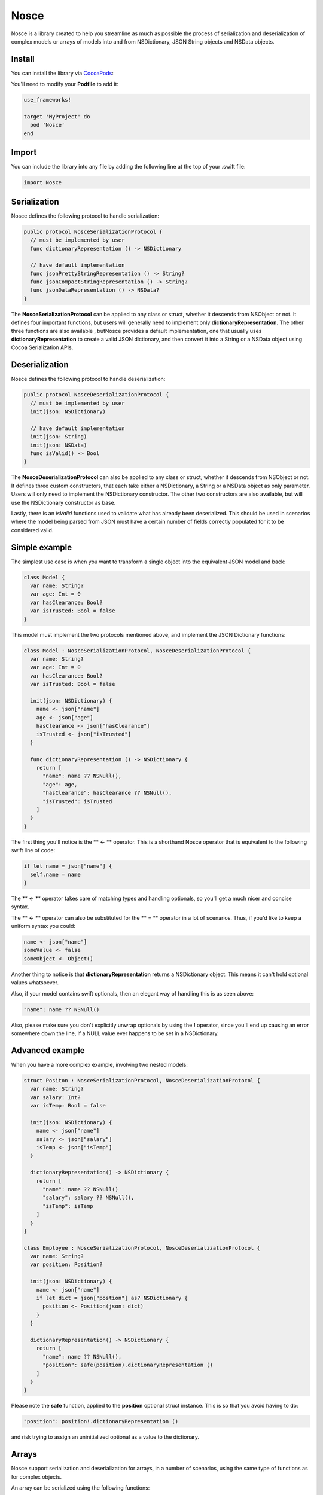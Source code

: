 Nosce
=====

.. image:: https://img.shields.io/cocoapods/v/Nosce.svg?style=flat
.. image:: https://img.shields.io/badge/language-swift2.2-f48041.svg?style=flat
.. image:: https://img.shields.io/badge/platform-ios-lightgrey.svg
.. image:: https://img.shields.io/badge/license-GNU-blue.svg


Nosce is a library created to help you streamline as much as possible the process of serialization and deserialization
of complex models or arrays of models into and from NSDictionary, JSON String objects and NSData objects.

Install
^^^^^^^

You can install the library via `CocoaPods <http://cocoapods.org/>`_:

You'll need to modify your **Podfile** to add it:

.. code-block:: shell

	use_frameworks!

	target 'MyProject' do
	  pod 'Nosce'
	end

Import
^^^^^^

You can include the library into any file by adding the following line at the top of your .swift file:

.. code-block:: swift

	import Nosce

Serialization
^^^^^^^^^^^^^

Nosce defines the following protocol to handle serialization:


.. code-block:: swift

    public protocol NosceSerializationProtocol {
      // must be implemented by user
      func dictionaryRepresentation () -> NSDictionary

      // have default implementation
      func jsonPrettyStringRepresentation () -> String?
      func jsonCompactStringRepresentation () -> String?
      func jsonDataRepresentation () -> NSData?
    }

The **NosceSerializationProtocol** can be applied to any class or struct, whether it descends from NSObject or not.
It defines four important functions, but users will generally need to implement only **dictionaryRepresentation**.
The other three functions are also available , butNosce provides a default implementation,
one that usually uses **dictionaryRepresentation** to create
a valid JSON dictionary, and then convert it into a String or a NSData object using Cocoa Serialization APIs.

Deserialization
^^^^^^^^^^^^^^^

Nosce defines the following protocol to handle deserialization:

.. code-block:: swift

    public protocol NosceDeserializationProtocol {
      // must be implemented by user
      init(json: NSDictionary)

      // have default implementation
      init(json: String)
      init(json: NSData)
      func isValid() -> Bool
    }

The **NosceDeserializationProtocol** can also be applied to any class or struct, whether it descends from NSObject or not.
It defines three custom constructors, that each take either a NSDictionary, a String or a NSData object as only parameter.
Users will only need to implement the NSDictionary constructor. The other two constructors are also available, but will
use the NSDictionary constructor as base.

Lastly, there is an *isValid* functions used to validate what has already been deserialized. This should be used in scenarios where
the model being parsed from JSON must have a certain number of fields correctly populated for it to be considered valid.

Simple example
^^^^^^^^^^^^^^

The simplest use case is when you want to transform a single object into the equivalent JSON model and back:

.. code-block:: swift

    class Model {
      var name: String?
      var age: Int = 0
      var hasClearance: Bool?
      var isTrusted: Bool = false
    }

This model must implement the two protocols mentioned above, and implement the JSON Dictionary functions:

.. code-block:: swift

    class Model : NosceSerializationProtocol, NosceDeserializationProtocol {
      var name: String?
      var age: Int = 0
      var hasClearance: Bool?
      var isTrusted: Bool = false

      init(json: NSDictionary) {
        name <- json["name"]
        age <- json["age"]
        hasClearance <- json["hasClearance"]
        isTrusted <- json["isTrusted"]
      }

      func dictionaryRepresentation () -> NSDictionary {
        return [
          "name": name ?? NSNull(),
          "age": age,
          "hasClearance": hasClearance ?? NSNull(),
          "isTrusted": isTrusted
        ]
      }
    }

The first thing you'll notice is the ** <- ** operator. This is a shorthand Nosce operator that is equivalent to the following
swift line of code:

.. code-block:: swift

    if let name = json["name"] {
      self.name = name
    }

The ** <- ** operator takes care of matching types and handling optionals, so you'll get a much nicer and concise syntax.

The ** <- ** operator can also be substituted for the ** = ** operator in a lot of scenarios.
Thus, if you'd like to keep a uniform syntax you could:

.. code-block:: swift

	name <- json["name"]
	someValue <- false
	someObject <- Object()

Another thing to notice is that **dictionaryRepresentation** returns a NSDictionary object. This means it can't hold optional
values whatsoever.

Also, if your model contains swift optionals, then an elegant way of handling this is as seen above:

.. code-block:: swift

    "name": name ?? NSNull()

Also, please make sure you don't explicitly unwrap optionals by using the **!** operator, since you'll end up causing an error
somewhere down the line, if a NULL value ever happens to be set in a NSDictionary.

Advanced example
^^^^^^^^^^^^^^^^

When you have a more complex example, involving two nested models:

.. code-block:: swift

    struct Positon : NosceSerializationProtocol, NosceDeserializationProtocol {
      var name: String?
      var salary: Int?
      var isTemp: Bool = false

      init(json: NSDictionary) {
        name <- json["name"]
        salary <- json["salary"]
        isTemp <- json["isTemp"]
      }

      dictionaryRepresentation() -> NSDictionary {
        return [
          "name": name ?? NSNull()
          "salary": salary ?? NSNull(),
          "isTemp": isTemp
        ]
      }
    }

    class Employee : NosceSerializationProtocol, NosceDeserializationProtocol {
      var name: String?
      var position: Position?

      init(json: NSDictionary) {
        name <- json["name"]
        if let dict = json["postion"] as? NSDictionary {
          position <- Position(json: dict)
        }
      }

      dictionaryRepresentation() -> NSDictionary {
        return [
          "name": name ?? NSNull(),
          "position": safe(position).dictionaryRepresentation ()
        ]
      }
    }

Please note the **safe** function, applied to the **position** optional struct instance.
This is so that you avoid having to do:

.. code-block:: swift

    "position": position!.dictionaryRepresentation ()

and risk trying to assign an uninitialized optional as a value to the dictionary.

Arrays
^^^^^^

Nosce support serialization and deserialization for arrays, in a number of scenarios, using the same type of
functions as for complex objects.

An array can be serialized using the following functions:

.. code-block:: swift

	let array = [13, 12, 189, 33]

	let dict = array.dictionaryRepresentation ()
	let json1 = array.jsonPrettyStringRepresentation ()
	let json2 = array.jsonCompactStringRepresentation ()
	let data = array.jsonDataRepresentation ()

This works just as well for simple arrays, containing Ints or Strings, as well as for arrays comprising complex objects.
The only general rule is that those objects conform and implement the **NosceSerializationProtocol**.

.. code-block:: swift

	struct Position : NosceSerializationProtocol {
	  var name: String?
	  var salary: Int?

	  init(name: String, salary: Int) {
	  	self.name = name
		self.position = position
	  }

	  init(json: NSDictionary) {
	  	name <- json["name"]
		salary <- json["salary"]
	  }
	}

	let p1 = Position(name: "CEO", salary: 100000)
	let p2 = Position(name: "Engineer", salary: 35000)
	let array = [p1, p2]

	let jsonArray = array.dictionaryRepresentation ()
	let jsonString = array.jsonPreetyStringRepresentation ()

When it comes to deserialization, Nosce provides the same three types of initializer as for normal objects:

.. code-block:: swift

	Array<Element>(json: NSArray)
	Array<Element>(json: String)
	Array<Element>(json: NSData)

so you can have the following valid syntax:

.. code-block:: swift

	let p1 = "{ \"name\": \"CEO\", \"salary\": 100000 }"
	let p2 = "{ \"name\": \"Engineer\", \"salary\": 35000 }"
	let p = "[\(p1), \(p2)]"

	let array = Array<Position>(json: p) { (dict: NSDictionary) -> Position in
	  return Position(json: dict)
	}

which will generate an array of valid Position objects.

Putting it all together
^^^^^^^^^^^^^^^^^^^^^^^

Finally, a more complex example, gathering everything the library does so far:

.. code-block:: swift

	struct Position : NosceSerializationProtocol, NosceDeserializationProtocol {
	  var name: String?
	  var salary: Int?

	  init(json: NSDictionary) {
		name <- json["name"]
		salary <- json["salary"]
	  }

	  func dictionaryRepresentation () -> NSDictionary {
		return [
		  "name": name ?? NSNull(),
		  "salary": salary ?? NSNull()
		]
	  }
	}

	class Employee : NosceSerializationProtocol, NosceDeserializationProtocol {
	  var name: String?
	  var permanent: Bool = true
	  var current: Position?
	  var positions: [Position] = []

	  init(json: NSDictionary) {
		name <- json["name"]
		permanent <- json["permanent"]
		if let dict = json["current"] as? NSDictionary {
		  current <- Position(json: dict)
		}
		positions <- Array<Position>(json["positions"]) { (dict: NSDictionary) -> Position in
		  return Position(json: dict)
		}
	  }

	  func dictionaryRepresentation () -> NSDictionary {
	    return [
		  "name": name ?? NSNull(),
		  "permanent": permanent,
		  "current": safe(current).dictionaryRepresentation (),
		  "positions": positions.dictionaryRepresentation ()
		]
	  }
	}

	class Company : NosceSerializationProtocol, NosceDeserializationProtocol {
	  var name: String?
	  var employees: [Employee] = []

	  init(json: NSDictionary) {
	    name <- json["name"]
		employees <- Array<Employee>(json["employees"]) { (dict: NSDictionary) -> Employee in
		  return Employee(json: dict)
		}
	  }

	  func dictionaryRepresentation () -> NSDictionary {
	    return [
		  "name": name ?? NSNull(),
		  "employees": employees.dictionaryRepresentation ()
		]
	  }
	}
